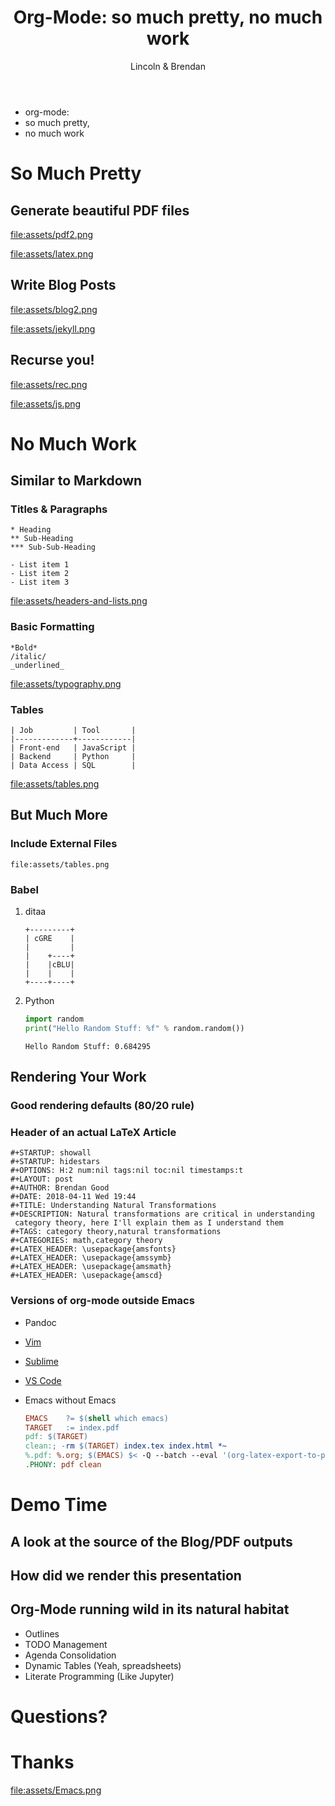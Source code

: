 #+TITLE: Org-Mode: so much pretty, no much work
#+AUTHOR: Lincoln & Brendan
#+OPTIONS: toc:nil num:nil reveal_title_slide:nil reveal_history:t
#+REVEAL_ROOT: http://cdn.jsdelivr.net/reveal.js/3.0.0/
#+REVEAL_THEME: night
#+REVEAL_TRANS: linear
#+REVEAL_EXTRA_CSS: ./main.css

# M-x load-library<ret>ox-reveal
# Execute 'C-c C-e R R' to export the presentation

* 
  #+attr_html: :class title
  * org-mode:
  * so much pretty,
  * no much work
* So Much Pretty
** Generate beautiful PDF files

   #+CAPTION: LaTeX
   #+NAME: PDF
   file:assets/pdf2.png

   #+NAME: fig:latex.svg
   #+attr_html: :class logo latex-logo
   file:assets/latex.png

** Write Blog Posts
   #+CAPTION: Jekyll
   #+NAME: Blog
   file:assets/blog2.png

   #+NAME: fig:latex.svg
   #+attr_html: :class logo jekyll-logo
   file:assets/jekyll.png
** Recurse you!
   #+CAPTION: Reveal
   #+NAME: Reveal JS
   file:assets/rec.png

   #+NAME: fig:js.png
   #+attr_html: :class logo js-logo
   file:assets/js.png

* No Much Work
** Similar to Markdown
*** Titles & Paragraphs
    #+begin_src text
    * Heading
    ** Sub-Heading
    *** Sub-Sub-Heading
	
	- List item 1
	- List item 2
	- List item 3
    #+end_src

    #+attr_html: :class headers-and-lists
    file:assets/headers-and-lists.png
*** Basic Formatting
	#+begin_src text
	*Bold*
	/italic/
	_underlined_
	#+end_src
        #+attr_html: :class typography
	file:assets/typography.png
*** Tables
	#+begin_src text
        | Job         | Tool       |
        |-------------+------------|
        | Front-end   | JavaScript |
        | Backend     | Python     |
        | Data Access | SQL        |
	#+end_src
        #+attr_html: :class tables
	file:assets/tables.png

** But Much More
*** Include External Files
    #+begin_src text
    file:assets/tables.png
    #+end_src
*** Babel
**** ditaa

     #+begin_src ditaa :file blue.png :cmdline -r
     +---------+
     | cGRE    |
     |         |
     |    +----+
     |    |cBLU|
     |    |    |
     +----+----+
     #+end_src

     #+RESULTS:
     [[file:blue.png]]

**** Python

     #+BEGIN_SRC python :results output
     import random
     print("Hello Random Stuff: %f" % random.random())
     #+END_SRC

     #+RESULTS:
     : Hello Random Stuff: 0.684295

** Rendering Your Work
*** Good rendering defaults (80/20 rule)
*** Header of an actual LaTeX Article
    #+begin_src text
    #+STARTUP: showall
    #+STARTUP: hidestars
    #+OPTIONS: H:2 num:nil tags:nil toc:nil timestamps:t
    #+LAYOUT: post
    #+AUTHOR: Brendan Good
    #+DATE: 2018-04-11 Wed 19:44
    #+TITLE: Understanding Natural Transformations
    #+DESCRIPTION: Natural transformations are critical in understanding
     category theory, here I'll explain them as I understand them
    #+TAGS: category theory,natural transformations
    #+CATEGORIES: math,category theory
    #+LATEX_HEADER: \usepackage{amsfonts}
    #+LATEX_HEADER: \usepackage{amssymb}
    #+LATEX_HEADER: \usepackage{amsmath}
    #+LATEX_HEADER: \usepackage{amscd}
    #+end_src

*** Versions of org-mode outside Emacs
    * Pandoc
    * [[https://github.com/jceb/vim-orgmode][Vim]]
    * [[https://packagecontrol.io/packages/orgmode][Sublime]]
    * [[https://github.com/vscode-org-mode/vscode-org-mode][VS Code]]
    * Emacs without Emacs
      #+begin_src makefile
      EMACS    ?= $(shell which emacs)
      TARGET   := index.pdf
      pdf: $(TARGET)
      clean:; -rm $(TARGET) index.tex index.html *~
      %.pdf: %.org; $(EMACS) $< -Q --batch --eval '(org-latex-export-to-pdf)'
      .PHONY: pdf clean
      #+end_src
* Demo Time
** A look at the source of the Blog/PDF outputs
** How did we render this presentation
** Org-Mode running wild in its natural habitat
   * Outlines
   * TODO Management
   * Agenda Consolidation
   * Dynamic Tables (Yeah, spreadsheets)
   * Literate Programming (Like Jupyter)
* Questions?
* Thanks

  #+attr_html: :width 50%
  file:assets/Emacs.png
